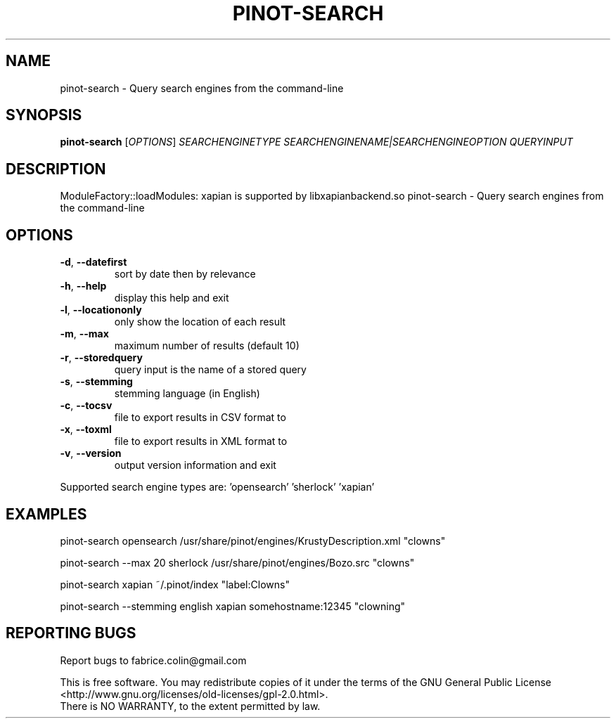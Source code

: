 .\" DO NOT MODIFY THIS FILE!  It was generated by help2man 1.49.3.
.TH PINOT-SEARCH "1" "October 2024" "pinot 1.22" "User Commands"
.SH NAME
pinot-search \- Query search engines from the command-line
.SH SYNOPSIS
.B pinot-search
[\fI\,OPTIONS\/\fR] \fI\,SEARCHENGINETYPE SEARCHENGINENAME|SEARCHENGINEOPTION QUERYINPUT\/\fR
.SH DESCRIPTION
ModuleFactory::loadModules: xapian is supported by libxapianbackend.so
pinot\-search \- Query search engines from the command\-line
.SH OPTIONS
.TP
\fB\-d\fR, \fB\-\-datefirst\fR
sort by date then by relevance
.TP
\fB\-h\fR, \fB\-\-help\fR
display this help and exit
.TP
\fB\-l\fR, \fB\-\-locationonly\fR
only show the location of each result
.TP
\fB\-m\fR, \fB\-\-max\fR
maximum number of results (default 10)
.TP
\fB\-r\fR, \fB\-\-storedquery\fR
query input is the name of a stored query
.TP
\fB\-s\fR, \fB\-\-stemming\fR
stemming language (in English)
.TP
\fB\-c\fR, \fB\-\-tocsv\fR
file to export results in CSV format to
.TP
\fB\-x\fR, \fB\-\-toxml\fR
file to export results in XML format to
.TP
\fB\-v\fR, \fB\-\-version\fR
output version information and exit
.PP
Supported search engine types are: 'opensearch' 'sherlock' 'xapian'
.SH EXAMPLES
pinot\-search opensearch /usr/share/pinot/engines/KrustyDescription.xml "clowns"
.PP
pinot\-search \-\-max 20 sherlock /usr/share/pinot/engines/Bozo.src "clowns"
.PP
pinot\-search xapian ~/.pinot/index "label:Clowns"
.PP
pinot\-search \-\-stemming english xapian somehostname:12345 "clowning"
.SH "REPORTING BUGS"
Report bugs to fabrice.colin@gmail.com
.PP
.br
This is free software.  You may redistribute copies of it under the terms of
the GNU General Public License <http://www.gnu.org/licenses/old\-licenses/gpl\-2.0.html>.
.br
There is NO WARRANTY, to the extent permitted by law.

